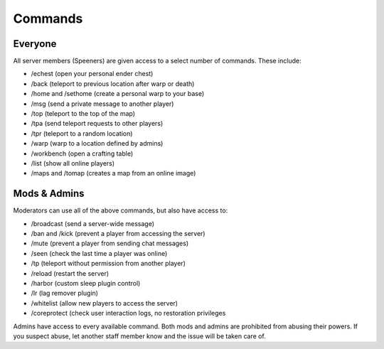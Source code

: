 Commands
========

Everyone
--------

All server members (Speeners) are given access to a select number of commands. These include:

- /echest (open your personal ender chest)

- /back (teleport to previous location after warp or death)

- /home and /sethome (create a personal warp to your base)

- /msg (send a private message to another player)

- /top (teleport to the top of the map)

- /tpa (send teleport requests to other players)

- /tpr (teleport to a random location)

- /warp (warp to a location defined by admins)

- /workbench (open a crafting table)

- /list (show all online players)

- /maps and /tomap (creates a map from an online image)

Mods & Admins
-------------

Moderators can use all of the above commands, but also have access to:

- /broadcast (send a server-wide message)

- /ban and /kick (prevent a player from accessing the server)

- /mute (prevent a player from sending chat messages)

- /seen (check the last time a player was online)

- /tp (teleport without permission from another player)

- /reload (restart the server)

- /harbor (custom sleep plugin control)

- /lr (lag remover plugin)

- /whitelist (allow new players to access the server)

- /coreprotect (check user interaction logs, no restoration privileges

Admins have access to every available command. Both mods and admins are prohibited from abusing their powers. If you suspect abuse, let another staff member know and the issue will be taken care of.
